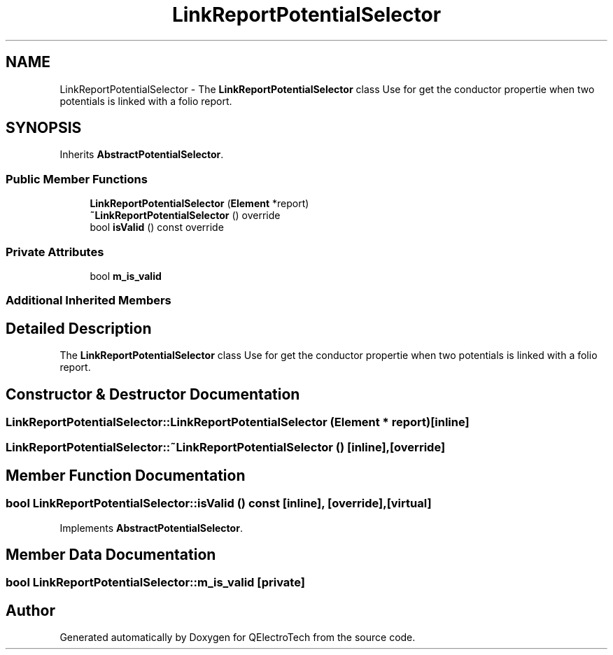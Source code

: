 .TH "LinkReportPotentialSelector" 3 "Thu Aug 27 2020" "Version 0.8-dev" "QElectroTech" \" -*- nroff -*-
.ad l
.nh
.SH NAME
LinkReportPotentialSelector \- The \fBLinkReportPotentialSelector\fP class Use for get the conductor propertie when two potentials is linked with a folio report\&.  

.SH SYNOPSIS
.br
.PP
.PP
Inherits \fBAbstractPotentialSelector\fP\&.
.SS "Public Member Functions"

.in +1c
.ti -1c
.RI "\fBLinkReportPotentialSelector\fP (\fBElement\fP *report)"
.br
.ti -1c
.RI "\fB~LinkReportPotentialSelector\fP () override"
.br
.ti -1c
.RI "bool \fBisValid\fP () const override"
.br
.in -1c
.SS "Private Attributes"

.in +1c
.ti -1c
.RI "bool \fBm_is_valid\fP"
.br
.in -1c
.SS "Additional Inherited Members"
.SH "Detailed Description"
.PP 
The \fBLinkReportPotentialSelector\fP class Use for get the conductor propertie when two potentials is linked with a folio report\&. 
.SH "Constructor & Destructor Documentation"
.PP 
.SS "LinkReportPotentialSelector::LinkReportPotentialSelector (\fBElement\fP * report)\fC [inline]\fP"

.SS "LinkReportPotentialSelector::~LinkReportPotentialSelector ()\fC [inline]\fP, \fC [override]\fP"

.SH "Member Function Documentation"
.PP 
.SS "bool LinkReportPotentialSelector::isValid () const\fC [inline]\fP, \fC [override]\fP, \fC [virtual]\fP"

.PP
Implements \fBAbstractPotentialSelector\fP\&.
.SH "Member Data Documentation"
.PP 
.SS "bool LinkReportPotentialSelector::m_is_valid\fC [private]\fP"


.SH "Author"
.PP 
Generated automatically by Doxygen for QElectroTech from the source code\&.
